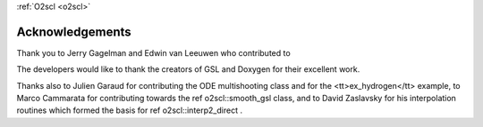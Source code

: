 :ref:`O2scl <o2scl>`

Acknowledgements
================
    
Thank you to Jerry Gagelman and Edwin van Leeuwen who 
contributed to 

The developers would like to thank the creators of GSL and Doxygen
for their excellent work.

Thanks also to Julien Garaud for
contributing the ODE multishooting class and for the
<tt>ex_hydrogen</tt> example, to Marco Cammarata for contributing
towards the \ref o2scl::smooth_gsl class, and to David Zaslavsky
for his interpolation routines which formed the basis for 
\ref o2scl::interp2_direct .
